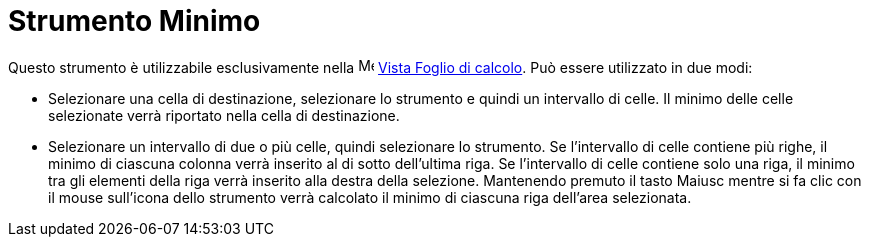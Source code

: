 = Strumento Minimo
:page-en: tools/Minimum
ifdef::env-github[:imagesdir: /it/modules/ROOT/assets/images]

Questo strumento è utilizzabile esclusivamente nella image:16px-Menu_view_spreadsheet.svg.png[Menu view
spreadsheet.svg,width=16,height=16] xref:/Vista_Foglio_di_calcolo.adoc[Vista Foglio di calcolo]. Può essere utilizzato
in due modi:

* Selezionare una cella di destinazione, selezionare lo strumento e quindi un intervallo di celle. Il minimo delle celle
selezionate verrà riportato nella cella di destinazione.
* Selezionare un intervallo di due o più celle, quindi selezionare lo strumento. Se l'intervallo di celle contiene più
righe, il minimo di ciascuna colonna verrà inserito al di sotto dell'ultima riga. Se l'intervallo di celle contiene solo
una riga, il minimo tra gli elementi della riga verrà inserito alla destra della selezione. Mantenendo premuto il tasto
[.kcode]#Maiusc# mentre si fa clic con il mouse sull'icona dello strumento verrà calcolato il minimo di ciascuna riga
dell'area selezionata.

